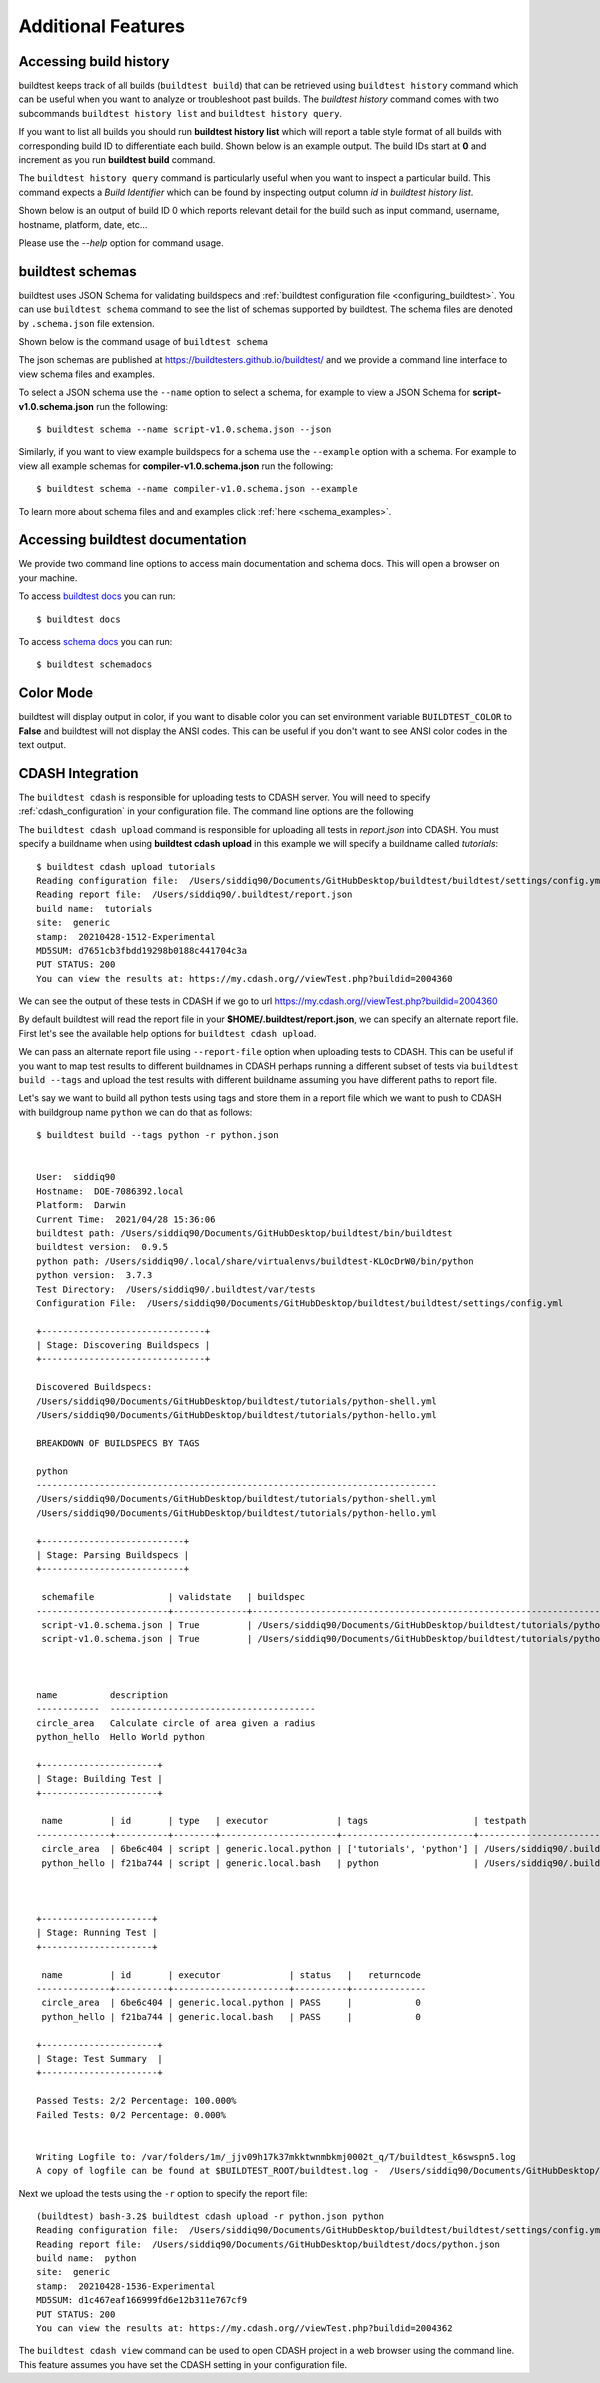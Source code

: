 Additional Features
=====================

Accessing build history
-------------------------

buildtest keeps track of all builds (``buildtest build``) that can be retrieved using ``buildtest history`` command
which can be useful when you want to analyze or troubleshoot past builds. The `buildtest history` command comes with two
subcommands ``buildtest history list`` and ``buildtest history query``.

If you want to list all builds you should run **buildtest history list** which will report a table style
format of all builds with corresponding build ID to differentiate each build. Shown below is an example output. The build
IDs start at **0** and increment as you run **buildtest build** command.

.. program-output:: cat docgen/buildtest_history_list.txt

The ``buildtest history query`` command is particularly useful when you want to inspect a particular build. This command
expects a *Build Identifier* which can be found by inspecting output column `id` in `buildtest history list`.

Shown below is an output of build ID 0 which reports relevant detail for the build such as input command, username, hostname,
platform, date, etc...


.. program-output:: cat docgen/buildtest_history_query.txt

Please use the `--help` option for command usage.


.. _buildtest_schemas:

buildtest schemas
------------------

buildtest uses JSON Schema for validating buildspecs and :ref:`buildtest configuration file <configuring_buildtest>`.
You can use ``buildtest schema`` command to see the list of schemas
supported by buildtest. The schema files are denoted by ``.schema.json`` file extension.

.. program-output:: cat docgen/schemas/avail-schemas.txt

Shown below is the command usage of ``buildtest schema``

.. program-output:: cat docgen/buildtest_schema_--help.txt

The json schemas are published at https://buildtesters.github.io/buildtest/ and we
provide a command line interface to view schema files and examples.

To select a JSON schema use the ``--name`` option to select a schema, for example
to view a JSON Schema for **script-v1.0.schema.json** run the following::

  $ buildtest schema --name script-v1.0.schema.json --json

Similarly, if you want to view example buildspecs for a schema use the ``--example``
option with a schema. For example to view all example schemas for
**compiler-v1.0.schema.json** run the following::

  $ buildtest schema --name compiler-v1.0.schema.json --example

To learn more about schema files and and examples click :ref:`here <schema_examples>`.


Accessing buildtest documentation
----------------------------------

We provide two command line options to access main documentation and schema docs. This
will open a browser on your machine.

To access `buildtest docs <https://buildtest.readthedocs.io/>`_ you can run::

  $ buildtest docs

To access `schema docs <https://buildtesters.github.io/buildtest>`_ you can run::

  $ buildtest schemadocs

Color Mode
----------

buildtest will display output in color, if you want to disable color you can set
environment variable ``BUILDTEST_COLOR`` to **False** and buildtest will not display
the ANSI codes. This can be useful if you don't want to see ANSI color codes in the
text output.

.. _cdash_integration:

CDASH Integration
-------------------

The ``buildtest cdash`` is responsible for uploading tests to CDASH server. You will
need to specify :ref:`cdash_configuration` in your configuration file. The command line options
are the following

.. program-output:: cat docgen/buildtest_cdash_--help.txt

The ``buildtest cdash upload`` command is responsible for uploading all tests in `report.json`
into CDASH. You must specify a buildname when using **buildtest cdash upload** in this example we will
specify a buildname called `tutorials`::

    $ buildtest cdash upload tutorials
    Reading configuration file:  /Users/siddiq90/Documents/GitHubDesktop/buildtest/buildtest/settings/config.yml
    Reading report file:  /Users/siddiq90/.buildtest/report.json
    build name:  tutorials
    site:  generic
    stamp:  20210428-1512-Experimental
    MD5SUM: d7651cb3fbdd19298b0188c441704c3a
    PUT STATUS: 200
    You can view the results at: https://my.cdash.org//viewTest.php?buildid=2004360

We can see the output of these tests in CDASH if we go to url https://my.cdash.org//viewTest.php?buildid=2004360

.. image:: ../_static/CDASH.png

By default buildtest will read the report file in your **$HOME/.buildtest/report.json**, we can
specify an alternate report file. First let's see the available help options for
``buildtest cdash upload``.

.. program-output:: cat docgen/buildtest_cdash_upload_--help.txt

We can pass an alternate report file using ``--report-file`` option when uploading tests
to CDASH. This can be useful if you want to map test results to different buildnames in CDASH
perhaps running a different subset of tests via ``buildtest build --tags`` and upload
the test results with different buildname assuming you have different paths to report file.

Let's say we want to build all python tests using tags and store them in a report file which we
want to push to CDASH with buildgroup name ``python`` we can do that as follows::

    $ buildtest build --tags python -r python.json


    User:  siddiq90
    Hostname:  DOE-7086392.local
    Platform:  Darwin
    Current Time:  2021/04/28 15:36:06
    buildtest path: /Users/siddiq90/Documents/GitHubDesktop/buildtest/bin/buildtest
    buildtest version:  0.9.5
    python path: /Users/siddiq90/.local/share/virtualenvs/buildtest-KLOcDrW0/bin/python
    python version:  3.7.3
    Test Directory:  /Users/siddiq90/.buildtest/var/tests
    Configuration File:  /Users/siddiq90/Documents/GitHubDesktop/buildtest/buildtest/settings/config.yml

    +-------------------------------+
    | Stage: Discovering Buildspecs |
    +-------------------------------+

    Discovered Buildspecs:
    /Users/siddiq90/Documents/GitHubDesktop/buildtest/tutorials/python-shell.yml
    /Users/siddiq90/Documents/GitHubDesktop/buildtest/tutorials/python-hello.yml

    BREAKDOWN OF BUILDSPECS BY TAGS

    python
    ----------------------------------------------------------------------------
    /Users/siddiq90/Documents/GitHubDesktop/buildtest/tutorials/python-shell.yml
    /Users/siddiq90/Documents/GitHubDesktop/buildtest/tutorials/python-hello.yml

    +---------------------------+
    | Stage: Parsing Buildspecs |
    +---------------------------+

     schemafile              | validstate   | buildspec
    -------------------------+--------------+------------------------------------------------------------------------------
     script-v1.0.schema.json | True         | /Users/siddiq90/Documents/GitHubDesktop/buildtest/tutorials/python-shell.yml
     script-v1.0.schema.json | True         | /Users/siddiq90/Documents/GitHubDesktop/buildtest/tutorials/python-hello.yml



    name          description
    ------------  ---------------------------------------
    circle_area   Calculate circle of area given a radius
    python_hello  Hello World python

    +----------------------+
    | Stage: Building Test |
    +----------------------+

     name         | id       | type   | executor             | tags                    | testpath
    --------------+----------+--------+----------------------+-------------------------+--------------------------------------------------------------------------------------------------------
     circle_area  | 6be6c404 | script | generic.local.python | ['tutorials', 'python'] | /Users/siddiq90/.buildtest/var/tests/generic.local.python/python-shell/circle_area/5/stage/generate.sh
     python_hello | f21ba744 | script | generic.local.bash   | python                  | /Users/siddiq90/.buildtest/var/tests/generic.local.bash/python-hello/python_hello/3/stage/generate.sh



    +---------------------+
    | Stage: Running Test |
    +---------------------+

     name         | id       | executor             | status   |   returncode
    --------------+----------+----------------------+----------+--------------
     circle_area  | 6be6c404 | generic.local.python | PASS     |            0
     python_hello | f21ba744 | generic.local.bash   | PASS     |            0

    +----------------------+
    | Stage: Test Summary  |
    +----------------------+

    Passed Tests: 2/2 Percentage: 100.000%
    Failed Tests: 0/2 Percentage: 0.000%


    Writing Logfile to: /var/folders/1m/_jjv09h17k37mkktwnmbkmj0002t_q/T/buildtest_k6swspn5.log
    A copy of logfile can be found at $BUILDTEST_ROOT/buildtest.log -  /Users/siddiq90/Documents/GitHubDesktop/buildtest/buildtest.log


Next we upload the tests using the ``-r`` option to specify the report file::

    (buildtest) bash-3.2$ buildtest cdash upload -r python.json python
    Reading configuration file:  /Users/siddiq90/Documents/GitHubDesktop/buildtest/buildtest/settings/config.yml
    Reading report file:  /Users/siddiq90/Documents/GitHubDesktop/buildtest/docs/python.json
    build name:  python
    site:  generic
    stamp:  20210428-1536-Experimental
    MD5SUM: d1c467eaf166999fd6e12b311e767cf9
    PUT STATUS: 200
    You can view the results at: https://my.cdash.org//viewTest.php?buildid=2004362


The ``buildtest cdash view`` command can be used to open CDASH project in a web browser
using the command line. This feature assumes you have set the CDASH setting in your
configuration file.